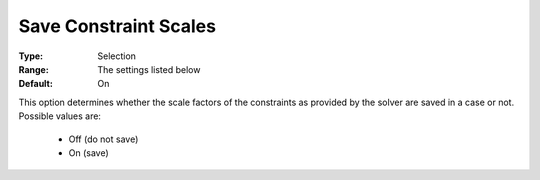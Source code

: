 

.. _option-AIMMS-save_constraint_scales:


Save Constraint Scales
======================



:Type:	Selection	
:Range:	The settings listed below	
:Default:	On	



This option determines whether the scale factors of the constraints as provided by the solver are saved in a case or not. Possible values are:



    *	Off (do not save)
    *	On (save)



